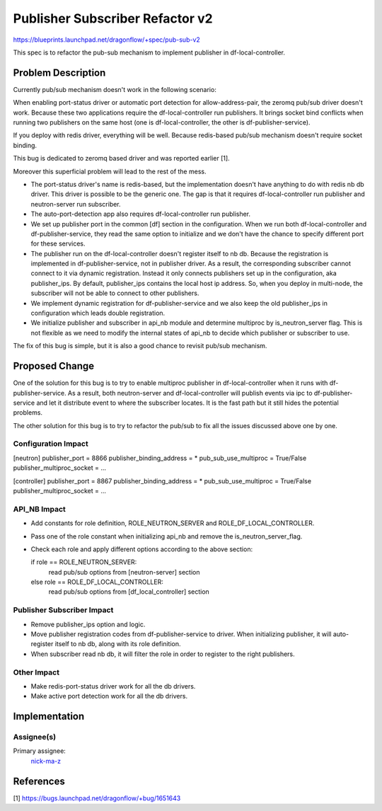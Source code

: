 ================================
Publisher Subscriber Refactor v2
================================

https://blueprints.launchpad.net/dragonflow/+spec/pub-sub-v2

This spec is to refactor the pub-sub mechanism to implement
publisher in df-local-controller.

Problem Description
===================

Currently pub/sub mechanism doesn't work in the following scenario:

When enabling port-status driver or automatic port detection for
allow-address-pair, the zeromq pub/sub driver doesn't work. Because
these two applications require the df-local-controller run publishers.
It brings socket bind conflicts when running two publishers on the
same host (one is df-local-controller, the other is df-publisher-service).

If you deploy with redis driver, everything will be well. Because redis-based
pub/sub mechanism doesn't require socket binding.

This bug is dedicated to zeromq based driver and was reported earlier [1].

Moreover this superficial problem will lead to the rest of the mess.

* The port-status driver's name is redis-based, but the implementation
  doesn't have anything to do with redis nb db driver. This driver is possible
  to be the generic one. The gap is that it requires df-local-controller run
  publisher and neutron-server run subscriber.

* The auto-port-detection app also requires df-local-controller run publisher.

* We set up publisher port in the common [df] section in the configuration.
  When we run both df-local-controller and df-publisher-service, they read
  the same option to initialize and we don't have the chance to specify
  different port for these services.

* The publisher run on the df-local-controller doesn't register itself
  to nb db. Because the registration is implemented in df-publisher-service,
  not in publisher driver. As a result, the corresponding subscriber cannot
  connect to it via dynamic registration. Instead it only connects publishers
  set up in the configuration, aka publisher_ips. By default, publisher_ips
  contains the local host ip address. So, when you deploy in multi-node,
  the subscriber will not be able to connect to other publishers.

* We implement dynamic registration for df-publisher-service and we also keep
  the old publisher_ips in configuration which leads double registration.

* We initialize publisher and subscriber in api_nb module and determine
  multiproc by is_neutron_server flag. This is not flexible as we need to
  modify the internal states of api_nb to decide which publisher or subscriber
  to use.

The fix of this bug is simple, but it is also a good chance to revisit pub/sub
mechanism.

Proposed Change
===============

One of the solution for this bug is to try to enable multiproc publisher in
df-local-controller when it runs with df-publisher-service. As a result, both
neutron-server and df-local-controller will publish events via ipc to
df-publisher-service and let it distribute event to where the subscriber
locates. It is the fast path but it still hides the potential problems.

The other solution for this bug is to try to refactor the pub/sub to fix all
the issues discussed above one by one.

Configuration Impact
--------------------

[neutron]
publisher_port = 8866
publisher_binding_address = *
pub_sub_use_multiproc = True/False
publisher_multiproc_socket = ...

[controller]
publisher_port = 8867
publisher_binding_address = *
pub_sub_use_multiproc = True/False
publisher_multiproc_socket = ...

API_NB Impact
-------------

* Add constants for role definition, ROLE_NEUTRON_SERVER and
  ROLE_DF_LOCAL_CONTROLLER.

* Pass one of the role constant when initializing api_nb and
  remove the is_neutron_server_flag.

* Check each role and apply different options according to the above section:

  if role == ROLE_NEUTRON_SERVER:
      read pub/sub options from [neutron-server] section
  else role == ROLE_DF_LOCAL_CONTROLLER:
      read pub/sub options from [df_local_controller] section

Publisher Subscriber Impact
---------------------------

* Remove publisher_ips option and logic.

* Move publisher registration codes from df-publisher-service to driver.
  When initializing publisher, it will auto-register itself to nb db,
  along with its role definition.

* When subscriber read nb db, it will filter the role in order to register
  to the right publishers.

Other Impact
------------

* Make redis-port-status driver work for all the db drivers.

* Make active port detection work for all the db drivers.

Implementation
==============

Assignee(s)
-----------

Primary assignee:
  `nick-ma-z <https://launchpad.net/~nick-ma-z>`_

References
==========

[1] https://bugs.launchpad.net/dragonflow/+bug/1651643
